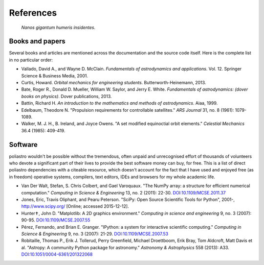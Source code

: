 References
==========

  *Nanos gigantum humeris insidentes.*

Books and papers
----------------

Several books and articles are mentioned across the documentation and the
source code itself. Here is the complete list in no particular order:

* Vallado, David A., and Wayne D. McClain. *Fundamentals of astrodynamics and
  applications*. Vol. 12. Springer Science & Business Media, 2001.
* Curtis, Howard. *Orbital mechanics for engineering students*.
  Butterworth-Heinemann, 2013.
* Bate, Roger R., Donald D. Mueller, William W. Saylor, and Jerry E. White.
  *Fundamentals of astrodynamics: (dover books on physics)*. Dover
  publications, 2013.
* Battin, Richard H.
  *An introduction to the mathematics and methods of astrodynamics*.
  Aiaa, 1999.
* Edelbaum, Theodore N. "Propulsion requirements for controllable satellites."
  *ARS Journal* 31, no. 8 (1961): 1079-1089.
* Walker, M. J. H., B. Ireland, and Joyce Owens. "A set modified equinoctial
  orbit elements." *Celestial Mechanics* 36.4 (1985): 409-419.

Software
--------

poliastro wouldn't be possible without the tremendous, often unpaid and
unrecognised effort of thousands of volunteers who devote a significant
part of their lives to provide the best software money can buy, for free.
This is a list of direct poliastro dependencies with a citeable resource,
which doesn't account for the fact that I have used and enjoyed free
(as in freedom) operative systems, compilers, text editors, IDEs and browsers
for my whole academic life.

* Van Der Walt, Stefan, S. Chris Colbert, and Gael Varoquaux.
  "The NumPy array: a structure for efficient numerical computation."
  *Computing in Science & Engineering* 13, no. 2 (2011): 22-30.
  `DOI:10.1109/MCSE.2011.37 <http://dx.doi.org/10.1109/MCSE.2011.37>`_
* Jones, Eric, Travis Oliphant, and Pearu Peterson.
  "SciPy: Open Source Scientific Tools for Python",
  2001-, http://www.scipy.org/ [Online; accessed 2015-12-12].
* Hunter✝, John D. "Matplotlib: A 2D graphics environment."
  *Computing in science and engineering* 9, no. 3 (2007): 90-95.
  `DOI:10.1109/MCSE.2007.55 <http://dx.doi.org/10.1109/MCSE.2007.55>`_
* Pérez, Fernando, and Brian E. Granger.
  "IPython: a system for interactive scientific computing."
  *Computing in Science & Engineering* 9, no. 3 (2007): 21-29.
  `DOI:10.1109/MCSE.2007.53 <http://dx.doi.org/10.1109/MCSE.2007.53>`_
* Robitaille, Thomas P., Erik J. Tollerud, Perry Greenfield,
  Michael Droettboom, Erik Bray, Tom Aldcroft, Matt Davis et al.
  "Astropy: A community Python package for astronomy."
  *Astronomy & Astrophysics* 558 (2013): A33.
  `DOI:10.1051/0004-6361/201322068 <http://dx.doi.org/10.1051/0004-6361/201322068>`_
